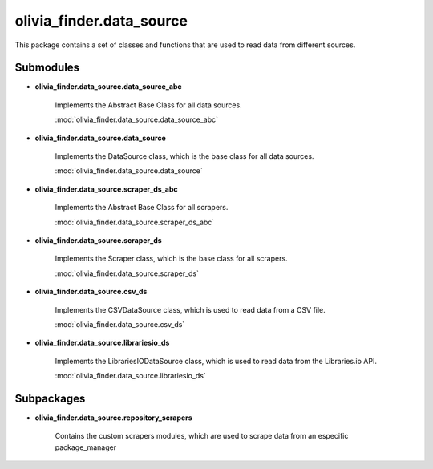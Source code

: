 olivia_finder.data_source
=========================

This package contains a set of classes and functions that are used to read data from different sources.

Submodules
----------

* **olivia_finder.data_source.data_source_abc**

   Implements the Abstract Base Class for all data sources.

   :mod:`olivia_finder.data_source.data_source_abc`

* **olivia_finder.data_source.data_source**

   Implements the DataSource class, which is the base class for all data sources.

   :mod:`olivia_finder.data_source.data_source`

* **olivia_finder.data_source.scraper_ds_abc**

   Implements the Abstract Base Class for all scrapers.

   :mod:`olivia_finder.data_source.scraper_ds_abc`

* **olivia_finder.data_source.scraper_ds**

   Implements the Scraper class, which is the base class for all scrapers.

   :mod:`olivia_finder.data_source.scraper_ds`

* **olivia_finder.data_source.csv_ds**

   Implements the CSVDataSource class, which is used to read data from a CSV file.

   :mod:`olivia_finder.data_source.csv_ds`


* **olivia_finder.data_source.librariesio_ds**

   Implements the LibrariesIODataSource class, which is used to read data from the Libraries.io API.

   :mod:`olivia_finder.data_source.librariesio_ds`

Subpackages
-----------

* **olivia_finder.data_source.repository_scrapers**

   Contains the custom scrapers modules, which are used to scrape data from an especific package_manager

   .. toctree::
      :maxdepth: 1

      repository_scrapers/repository_scrapers_module





